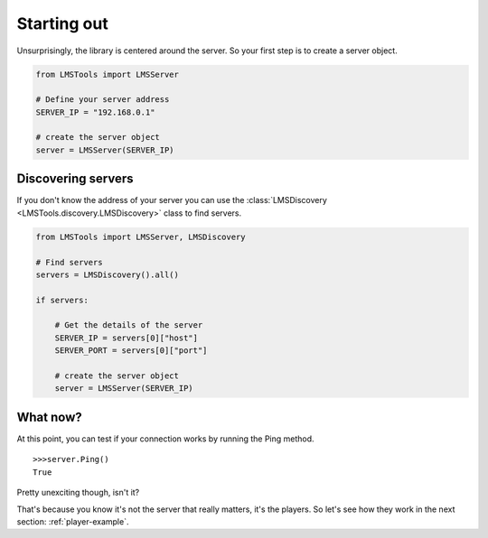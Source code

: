 Starting out
============

Unsurprisingly, the library is centered around the server. So your first step \
is to create a server object.

.. code-block:: python

    from LMSTools import LMSServer

    # Define your server address
    SERVER_IP = "192.168.0.1"

    # create the server object
    server = LMSServer(SERVER_IP)

Discovering servers
-------------------

If you don't know the address of your server you can use the \
:class:`LMSDiscovery <LMSTools.discovery.LMSDiscovery>` class to find servers.

.. code-block:: python

    from LMSTools import LMSServer, LMSDiscovery

    # Find servers
    servers = LMSDiscovery().all()

    if servers:

        # Get the details of the server
        SERVER_IP = servers[0]["host"]
        SERVER_PORT = servers[0]["port"]

        # create the server object
        server = LMSServer(SERVER_IP)

What now?
---------

At this point, you can test if your connection works by running the Ping \
method.

::

  >>>server.Ping()
  True

Pretty unexciting though, isn't it?

That's because you know it's not the server that really matters, it's the \
players. So let's see how they work in the next section: :ref:`player-example`.

